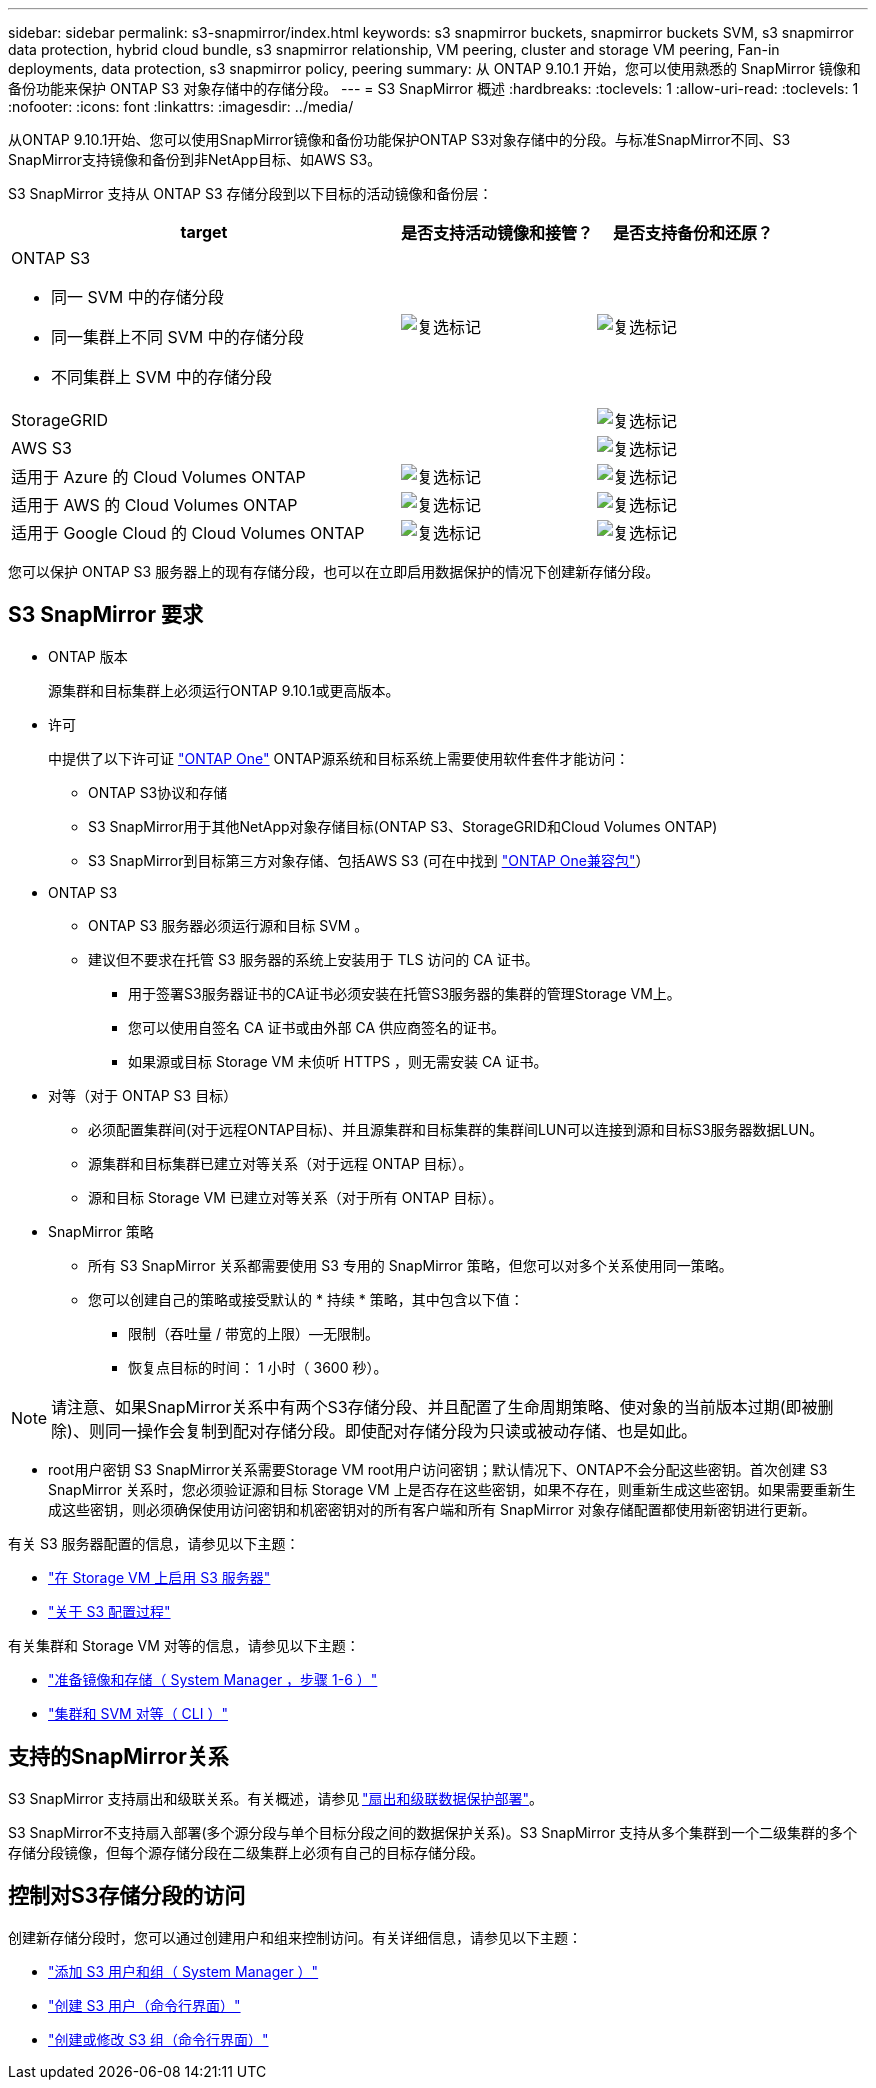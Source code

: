 ---
sidebar: sidebar 
permalink: s3-snapmirror/index.html 
keywords: s3 snapmirror buckets, snapmirror buckets SVM, s3 snapmirror data protection, hybrid cloud bundle, s3 snapmirror relationship, VM peering, cluster and storage VM peering, Fan-in deployments, data protection, s3 snapmirror policy, peering 
summary: 从 ONTAP 9.10.1 开始，您可以使用熟悉的 SnapMirror 镜像和备份功能来保护 ONTAP S3 对象存储中的存储分段。 
---
= S3 SnapMirror 概述
:hardbreaks:
:toclevels: 1
:allow-uri-read: 
:toclevels: 1
:nofooter: 
:icons: font
:linkattrs: 
:imagesdir: ../media/


[role="lead"]
从ONTAP 9.10.1开始、您可以使用SnapMirror镜像和备份功能保护ONTAP S3对象存储中的分段。与标准SnapMirror不同、S3 SnapMirror支持镜像和备份到非NetApp目标、如AWS S3。

S3 SnapMirror 支持从 ONTAP S3 存储分段到以下目标的活动镜像和备份层：

[cols="50,25,25"]
|===
| target | 是否支持活动镜像和接管？ | 是否支持备份和还原？ 


 a| 
ONTAP S3

* 同一 SVM 中的存储分段
* 同一集群上不同 SVM 中的存储分段
* 不同集群上 SVM 中的存储分段

| image:status-enabled-perf-config.gif["复选标记"] | image:status-enabled-perf-config.gif["复选标记"] 


| StorageGRID |  | image:status-enabled-perf-config.gif["复选标记"] 


| AWS S3 |  | image:status-enabled-perf-config.gif["复选标记"] 


| 适用于 Azure 的 Cloud Volumes ONTAP | image:status-enabled-perf-config.gif["复选标记"] | image:status-enabled-perf-config.gif["复选标记"] 


| 适用于 AWS 的 Cloud Volumes ONTAP | image:status-enabled-perf-config.gif["复选标记"] | image:status-enabled-perf-config.gif["复选标记"] 


| 适用于 Google Cloud 的 Cloud Volumes ONTAP | image:status-enabled-perf-config.gif["复选标记"] | image:status-enabled-perf-config.gif["复选标记"] 
|===
您可以保护 ONTAP S3 服务器上的现有存储分段，也可以在立即启用数据保护的情况下创建新存储分段。



== S3 SnapMirror 要求

* ONTAP 版本
+
源集群和目标集群上必须运行ONTAP 9.10.1或更高版本。

* 许可
+
中提供了以下许可证 link:../system-admin/manage-licenses-concept.html["ONTAP One"] ONTAP源系统和目标系统上需要使用软件套件才能访问：

+
** ONTAP S3协议和存储
** S3 SnapMirror用于其他NetApp对象存储目标(ONTAP S3、StorageGRID和Cloud Volumes ONTAP)
** S3 SnapMirror到目标第三方对象存储、包括AWS S3 (可在中找到 link:../data-protection/install-snapmirror-cloud-license-task.html["ONTAP One兼容包"]）


* ONTAP S3
+
** ONTAP S3 服务器必须运行源和目标 SVM 。
** 建议但不要求在托管 S3 服务器的系统上安装用于 TLS 访问的 CA 证书。
+
*** 用于签署S3服务器证书的CA证书必须安装在托管S3服务器的集群的管理Storage VM上。
*** 您可以使用自签名 CA 证书或由外部 CA 供应商签名的证书。
*** 如果源或目标 Storage VM 未侦听 HTTPS ，则无需安装 CA 证书。




* 对等（对于 ONTAP S3 目标）
+
** 必须配置集群间(对于远程ONTAP目标)、并且源集群和目标集群的集群间LUN可以连接到源和目标S3服务器数据LUN。
** 源集群和目标集群已建立对等关系（对于远程 ONTAP 目标）。
** 源和目标 Storage VM 已建立对等关系（对于所有 ONTAP 目标）。


* SnapMirror 策略
+
** 所有 S3 SnapMirror 关系都需要使用 S3 专用的 SnapMirror 策略，但您可以对多个关系使用同一策略。
** 您可以创建自己的策略或接受默认的 * 持续 * 策略，其中包含以下值：
+
*** 限制（吞吐量 / 带宽的上限）—无限制。
*** 恢复点目标的时间： 1 小时（ 3600 秒）。







NOTE: 请注意、如果SnapMirror关系中有两个S3存储分段、并且配置了生命周期策略、使对象的当前版本过期(即被删除)、则同一操作会复制到配对存储分段。即使配对存储分段为只读或被动存储、也是如此。

* root用户密钥
S3 SnapMirror关系需要Storage VM root用户访问密钥；默认情况下、ONTAP不会分配这些密钥。首次创建 S3 SnapMirror 关系时，您必须验证源和目标 Storage VM 上是否存在这些密钥，如果不存在，则重新生成这些密钥。如果需要重新生成这些密钥，则必须确保使用访问密钥和机密密钥对的所有客户端和所有 SnapMirror 对象存储配置都使用新密钥进行更新。


有关 S3 服务器配置的信息，请参见以下主题：

* link:../task_object_provision_enable_s3_server.html["在 Storage VM 上启用 S3 服务器"]
* link:../s3-config/index.html["关于 S3 配置过程"]


有关集群和 Storage VM 对等的信息，请参见以下主题：

* link:../task_dp_prepare_mirror.html["准备镜像和存储（ System Manager ，步骤 1-6 ）"]
* link:../peering/index.html["集群和 SVM 对等（ CLI ）"]




== 支持的SnapMirror关系

S3 SnapMirror 支持扇出和级联关系。有关概述，请参见 link:../data-protection/supported-deployment-config-concept.html["扇出和级联数据保护部署"]。

S3 SnapMirror不支持扇入部署(多个源分段与单个目标分段之间的数据保护关系)。S3 SnapMirror 支持从多个集群到一个二级集群的多个存储分段镜像，但每个源存储分段在二级集群上必须有自己的目标存储分段。



== 控制对S3存储分段的访问

创建新存储分段时，您可以通过创建用户和组来控制访问。有关详细信息，请参见以下主题：

* link:../task_object_provision_add_s3_users_groups.html["添加 S3 用户和组（ System Manager ）"]
* link:../s3-config/create-s3-user-task.html["创建 S3 用户（命令行界面）"]
* link:../s3-config/create-modify-groups-task.html["创建或修改 S3 组（命令行界面）"]

